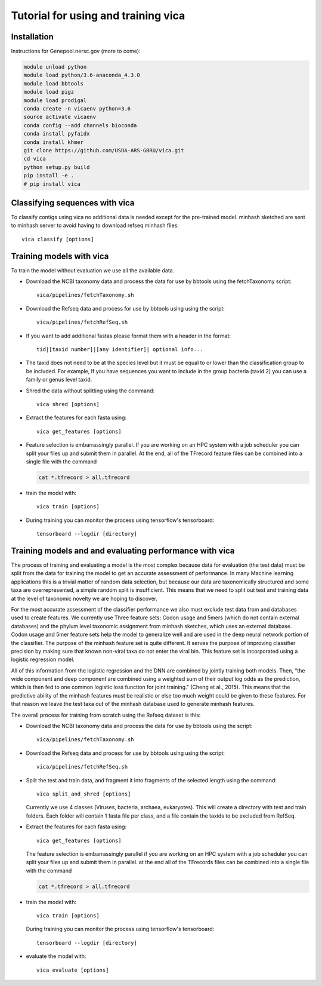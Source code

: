 Tutorial for using and training vica
====================================


Installation
------------

Instructions for Genepool.nersc.gov (more to come):

.. code-block:: python

   module unload python
   module load python/3.6-anaconda_4.3.0
   module load bbtools
   module load pigz
   module load prodigal
   conda create -n vicaenv python=3.6
   source activate vicaenv
   conda config --add channels bioconda
   conda install pyfaidx
   conda install khmer
   git clone https://github.com/USDA-ARS-GBRU/vica.git
   cd vica
   python setup.py build
   pip install -e .
   # pip install vica


Classifying sequences with vica
-------------------------------
To classify contigs using vica no additional data is needed except for the
pre-trained model.  minhash sketched are sent to minhash server to avoid
having to download refseq minhash files::

   vica classify [options]


Training models with vica
-------------------------

To train the model without evaluation we use all the available data.

- Download the NCBI taxonomy data and process the data for use by bbtools
  using the fetchTaxonomy script::

   vica/pipelines/fetchTaxonomy.sh

- Download the Refseq data and process  for use by bbtools using using the
  script::

   vica/pipelines/fetchRefSeq.sh

- If you want to add additional fastas please format them with a header in the
  format::

   tid|[taxid number]|[any identifier]| optional info...

- The taxid does not need to be at the species level but it must be equal to or
  lower than the classification group to be included. For example, If you have
  sequences you want to include in the group bacteria (taxid 2) you can use a
  family or genus level taxid.

- Shred the data without splitting using the command::

   vica shred [options]

- Extract the features for each fasta using::

   vica get_features [options]

- Feature selection is embarrassingly parallel. If you are working on an HPC
  system with a job scheduler you can split your files up and submit them in
  parallel. At the end, all of the TFrecord feature files can be combined into
  a single file with the command

  .. code-block:: bash

     cat *.tfrecord > all.tfrecord

- train the model with::

   vica train [options]

- During training you can monitor the process using tensorflow's tensorboard::

   tensorboard --logdir [directory]

Training models and and evaluating performance with vica
--------------------------------------------------------

The process of training and evaluating a model is the most complex because data
for evaluation (the test data) must be
split from the data for training the model to get an accurate assessment
of performance. In many Machine learning applications this
is a trivial matter of random data selection, but because our data are
taxonomically structured and some taxa are overrepresented, a simple random
split is insufficient.  This means that we need to split out test and training
data at the level of taxonomic novelty we are hoping to discover.

For the most accurate assessment of the classifier performance we also must
exclude test data from and databases used to create features. We currently use
Three feature sets: Codon usage and 5mers (which do not contain external databases)
and the phylum level taxonomic assignment from minhash sketches, which uses
an external database. Codon usage and 5mer feature sets help the model to
generalize well and are used in the deep neural network portion of the classifier.
The purpose of the minhash feature set is quite different. It serves the
purpose of improving classifier precision by making sure that
known non-viral taxa do not enter the viral bin. This feature set is incorporated using a
logistic regression model.

All of this information from the logistic regression and the DNN are combined
by jointly training both models. Then, "the wide component and deep component are
combined using a weighted sum of their output log odds as the prediction,
which is then fed to one common logistic loss function for joint
training." (Cheng et al., 2015). This means that the predictive ability of
the minhash features must be realistic or else too much weight could be given
to these features. For that reason we leave the test taxa out of the minhash
database  used to generate minhash features.

The overall process for training from scratch using the Refseq dataset is this:

- Download the NCBI taxonomy data and process the data for use by bbtools
  using the script::

   vica/pipelines/fetchTaxonomy.sh

- Download the Refseq data and process  for use by bbtools using using the
  script::

   vica/pipelines/fetchRefSeq.sh

- Split the test and train data, and fragment it into fragments of the
  selected length using the command::

   vica split_and_shred [options]


  Currently we use 4 classes (Viruses, bacteria, archaea, eukaryotes). This will
  create a directory with test and train folders. Each folder will contain 1
  fasta file per class, and a file contain the taxids to be excluded from RefSeq.
- Extract the features for each fasta using::

   vica get_features [options]

  The feature selection is embarrassingly parallel if you are working on an HPC
  system with a job scheduler you can split your files up and submit them in
  parallel. at the end all of the TFrecords files can be  combined into
  a single file with the command

  .. code-block:: bash

     cat *.tfrecord > all.tfrecord

- train the model with::

   vica train [options]

  During training you can monitor the process using tensorflow's tensorboard::

   tensorboard --logdir [directory]

- evaluate the model with::

   vica evaluate [options]
